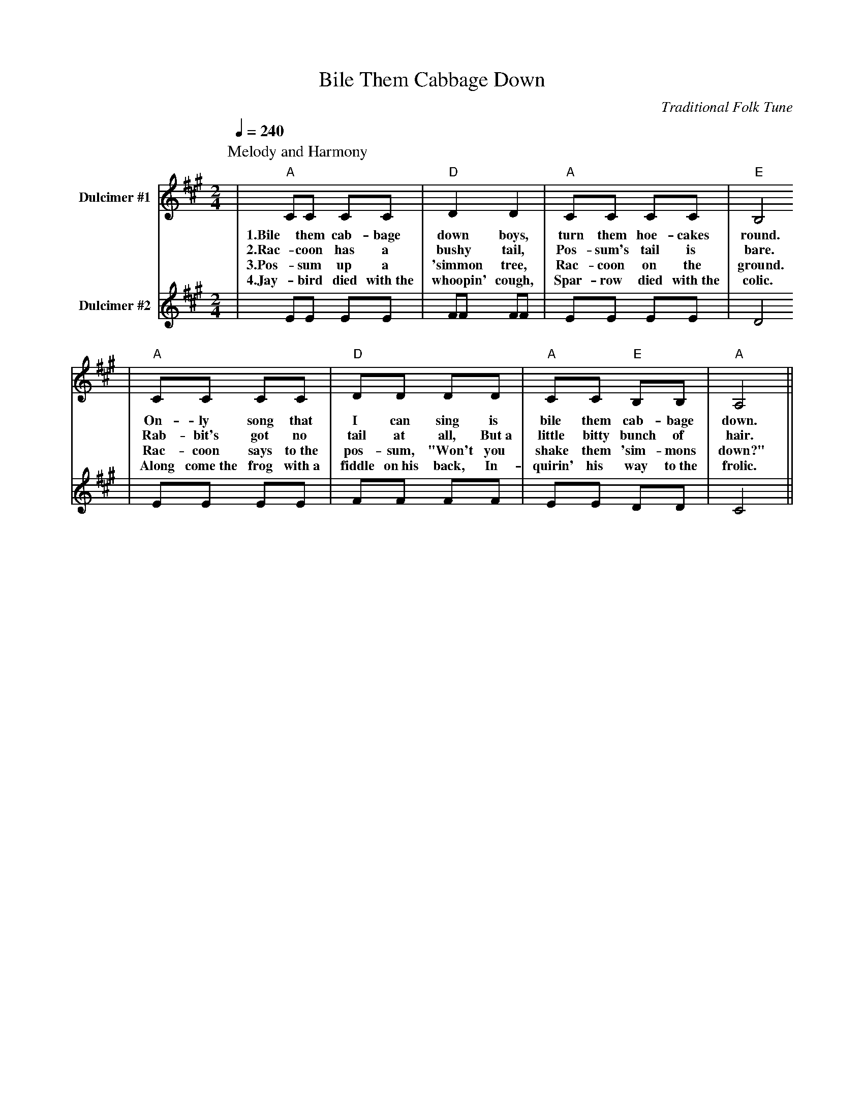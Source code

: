 X: 1
T:Bile Them Cabbage Down
C:Traditional Folk Tune
L:1/8
Q:1/4=240
M:2/4
K:A
%%midi program 25 % ukulele
V:1 clef=treble name="Dulcimer #1"
P:Melody and Harmony
P:Different dulcimers should play each part at the same time
|"A"CC CC|"D"D2 D2|"A"CC CC|"E"B,4
w:1.Bile them cab-bage down boys, turn them hoe-cakes round.
w:2.Rac-coon has a bushy tail, Pos-sum's tail is bare.
w:3.Pos-sum up a 'simmon tree, Rac-coon on the ground.
w:4.Jay-bird died with~the whoopin' cough, Spar-row died with~the colic.
|"A"CC CC|"D"DD DD|"A"CC "E"B,B,|"A"A,4||
w:On-ly song that I can sing is bile them cab-bage down.
w:Rab-bit's got no tail at all, But~a little bitty bunch of hair.
w:Rac-coon says to~the pos-sum, "Won't you shake them 'sim-mons down?"
w:Along come~the frog with~a fiddle on~his back, In-quirin' his way to~the frolic.
V:2 clef=treble name="Dulcimer #2"
|EE EE|FF FF|EE EE|D4
|EE EE|FF FF|EE DD|C4||
